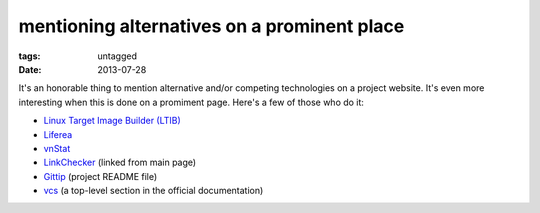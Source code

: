 mentioning alternatives on a prominent place
============================================

:tags: untagged
:date: 2013-07-28


It's an honorable thing to mention alternative and/or competing
technologies on a project website.  It's even more interesting when
this is done on a promiment page. Here's a few of those who do it:

* `Linux Target Image Builder (LTIB)`__

* Liferea__

* vnStat__

* LinkChecker__ (linked from main page)

* Gittip__ (project README file)

* vcs__ (a top-level section in the official documentation)


__ http://ltib.org
__ http://lzone.de/liferea
__ http://humdi.net/vnstat
__ http://wummel.github.io/linkchecker/other.html
__ https://github.com/gittip/www.gittip.com/blob/master/README.md
__ http://pythonhosted.org/vcs/alternatives.html
